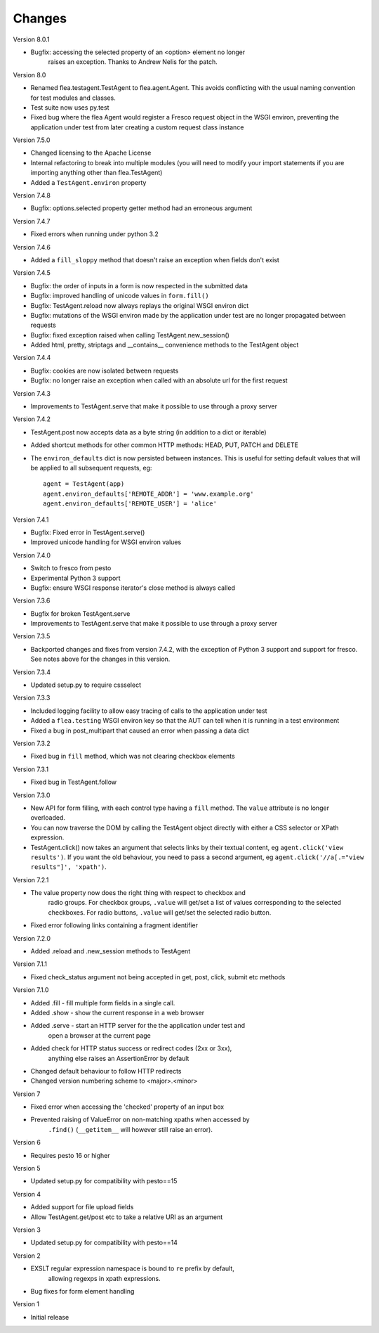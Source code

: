 Changes
---------

Version 8.0.1

* Bugfix: accessing the selected property of an <option> element no longer
	raises an exception. Thanks to Andrew Nelis for the patch.

Version 8.0

* Renamed flea.testagent.TestAgent to flea.agent.Agent. This avoids conflicting
  with the usual naming convention for test modules and classes.
* Test suite now uses py.test
* Fixed bug where the flea Agent would register a Fresco request object in the
  WSGI environ, preventing the application under test from later creating a
  custom request class instance

Version 7.5.0

* Changed licensing to the Apache License
* Internal refactoring to break into multiple modules (you will need to modify
  your import statements if you are importing anything other than
  flea.TestAgent)
* Added a ``TestAgent.environ`` property

Version 7.4.8

* Bugfix: options.selected property getter method had an erroneous argument

Version 7.4.7

* Fixed errors when running under python 3.2

Version 7.4.6

* Added a ``fill_sloppy`` method that doesn't raise an exception when fields
  don't exist

Version 7.4.5

* Bugfix: the order of inputs in a form is now respected in the submitted data
* Bugfix: improved handling of unicode values in ``form.fill()``
* Bugfix: TestAgent.reload now always replays the original WSGI environ dict
* Bugfix: mutations of the WSGI environ made by the application under test
  are no longer propagated between requests
* Bugfix: fixed exception raised when calling TestAgent.new_session()
* Added html, pretty, striptags and __contains__ convenience methods to the
  TestAgent object

Version 7.4.4

* Bugfix: cookies are now isolated between requests
* Bugfix: no longer raise an exception when called with an absolute url for the
  first request

Version 7.4.3

* Improvements to TestAgent.serve that make it possible to use through a proxy
  server

Version 7.4.2

* TestAgent.post now accepts data as a byte string (in addition to a dict or
  iterable)
* Added shortcut methods for other common HTTP methods: HEAD, PUT, PATCH and
  DELETE
* The ``environ_defaults`` dict is now persisted between instances. This is
  useful for setting default values that will be applied to all subsequent
  requests, eg::

  	agent = TestAgent(app)
  	agent.environ_defaults['REMOTE_ADDR'] = 'www.example.org'
  	agent.environ_defaults['REMOTE_USER'] = 'alice'

Version 7.4.1

* Bugfix: Fixed error in TestAgent.serve()
* Improved unicode handling for WSGI environ values

Version 7.4.0

* Switch to fresco from pesto
* Experimental Python 3 support
* Bugfix: ensure WSGI response iterator's close method is always called

Version 7.3.6

* Bugfix for broken TestAgent.serve

* Improvements to TestAgent.serve that make it possible to use through a proxy
  server

Version 7.3.5

* Backported changes and fixes from version 7.4.2, with the exception of Python
  3 support and support for fresco. See notes above for the changes in this
  version.

Version 7.3.4

* Updated setup.py to require cssselect

Version 7.3.3

* Included logging facility to allow easy tracing of calls to the application
  under test

* Added a ``flea.testing`` WSGI environ key so that the AUT can tell when it is
  running in a test environment

* Fixed a bug in post_multipart that caused an error when passing a data dict

Version 7.3.2

* Fixed bug in ``fill`` method, which was not clearing checkbox elements

Version 7.3.1

* Fixed bug in TestAgent.follow

Version 7.3.0

* New API for form filling, with each control type having a ``fill`` method. The ``value`` attribute is no longer overloaded.

* You can now traverse the DOM by calling the TestAgent object directly with either a CSS selector or XPath expression.

* TestAgent.click() now takes an argument that selects links by their textual
  content, eg ``agent.click('view results')``. If you want the old behaviour,
  you need to pass a second argument, eg ``agent.click('//a[.="view results"]',
  'xpath')``.

Version 7.2.1

* The value property now does the right thing with respect to checkbox and
	radio groups. For checkbox groups, ``.value`` will get/set a list of values
	corresponding to the selected checkboxes. For radio buttons, ``.value`` will
	get/set the selected radio button.

* Fixed error following links containing a fragment identifier

Version 7.2.0

* Added .reload and .new_session methods to TestAgent

Version 7.1.1

* Fixed check_status argument not being accepted in get, post, click, submit
  etc methods

Version 7.1.0

* Added .fill - fill multiple form fields in a single call.

* Added .show - show the current response in a web browser

* Added .serve - start an HTTP server for the the application under test and
	open a browser at the current page

* Added check for HTTP status success or redirect codes (2xx or 3xx),
	anything else raises an AssertionError by default

* Changed default behaviour to follow HTTP redirects

* Changed version numbering scheme to <major>.<minor>

Version 7

* Fixed error when accessing the 'checked' property of an input box

* Prevented raising of ValueError on non-matching xpaths when accessed by
	``.find()`` (``__getitem__`` will however still raise an error).

Version 6

* Requires pesto 16 or higher

Version 5

* Updated setup.py for compatibility with pesto==15

Version 4

* Added support for file upload fields

* Allow TestAgent.get/post etc to take a relative URI as an argument

Version 3

* Updated setup.py for compatibility with pesto==14

Version 2

* EXSLT regular expression namespace is bound to ``re`` prefix by default,
	allowing regexps in xpath expressions.

* Bug fixes for form element handling

Version 1

* Initial release

